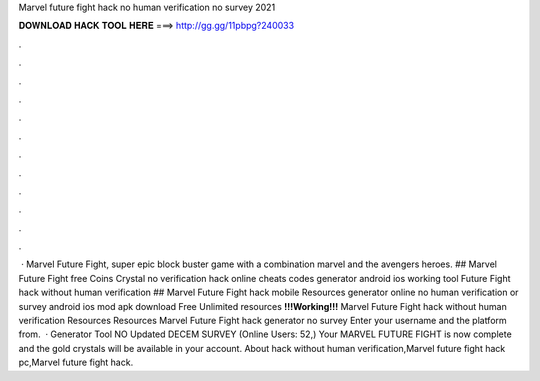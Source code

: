 Marvel future fight hack no human verification no survey 2021

𝐃𝐎𝐖𝐍𝐋𝐎𝐀𝐃 𝐇𝐀𝐂𝐊 𝐓𝐎𝐎𝐋 𝐇𝐄𝐑𝐄 ===> http://gg.gg/11pbpg?240033

.

.

.

.

.

.

.

.

.

.

.

.

 · Marvel Future Fight, super epic block buster game with a combination marvel and the avengers heroes. ## Marvel Future Fight free Coins Crystal no verification hack online cheats codes generator android ios working tool  Future Fight hack without human verification  ## Marvel Future Fight hack mobile Resources generator online no human verification or survey android ios mod apk download Free Unlimited resources **!!!Working!!!** Marvel Future Fight hack without human verification Resources Resources Marvel Future Fight hack generator no survey Enter your username and the platform from.  · Generator Tool NO Updated DECEM SURVEY (Online Users: 52,) Your MARVEL FUTURE FIGHT is now complete and the gold crystals will be available in your account. About hack without human verification,Marvel future fight hack pc,Marvel future fight hack.